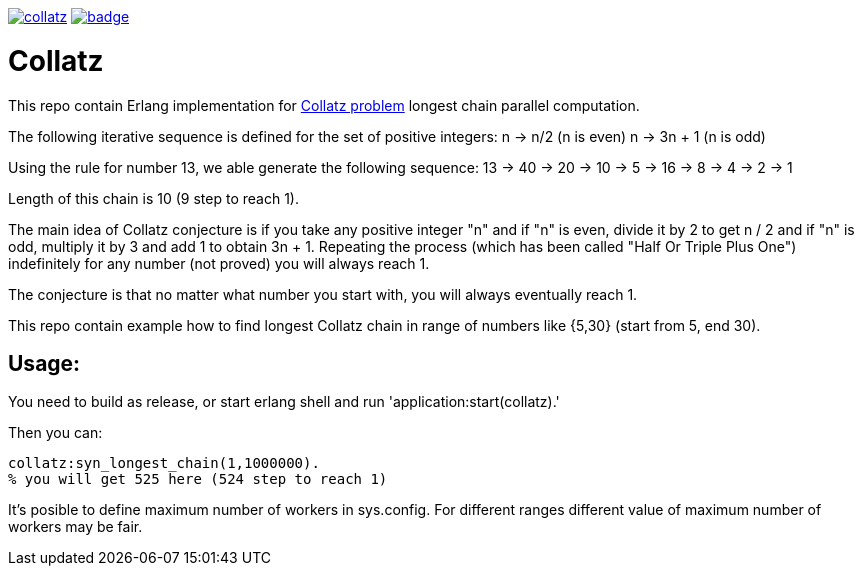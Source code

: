 image:https://api.travis-ci.org/spylik/collatz.svg?branch=develop[title="Build Status", link="https://travis-ci.org/spylik"] image:https://codecov.io/gh/spylik/collatz/branch/develop/graph/badge.svg[title="Codecov", link="https://codecov.io/gh/spylik/collatz/branches/develop"]

= Collatz

This repo contain Erlang implementation for https://en.wikipedia.org/wiki/Collatz_conjecture[Collatz problem] longest chain parallel computation.

The following iterative sequence is defined for the set of positive integers:
n → n/2 (n is even) n → 3n + 1 (n is odd)

Using the rule for number 13, we able generate the following sequence:
13 → 40 → 20 → 10 → 5 → 16 → 8 → 4 → 2 → 1

Length of this chain is 10 (9 step to reach 1).

The main idea of Collatz conjecture is if you take any positive integer "n" and if "n" is even, 
divide it by 2 to get n / 2 and  if "n" is odd, multiply it by 3 and add 1 to obtain 3n + 1. 
Repeating the process (which has been called "Half Or Triple Plus One") indefinitely for any 
number (not proved) you will always reach 1.

The conjecture is that no matter what number you start with, you will always eventually reach 1.

This repo contain example how to find longest Collatz chain in range of 
numbers like {5,30} (start from 5, end 30).

== Usage: 

You need to build as release, or start erlang shell and run 'application:start(collatz).'

Then you can:

[source,erlang]
----
collatz:syn_longest_chain(1,1000000). 
% you will get 525 here (524 step to reach 1)
----

It's posible to define maximum number of workers in sys.config.
For different ranges different value of maximum number of workers may be fair.
